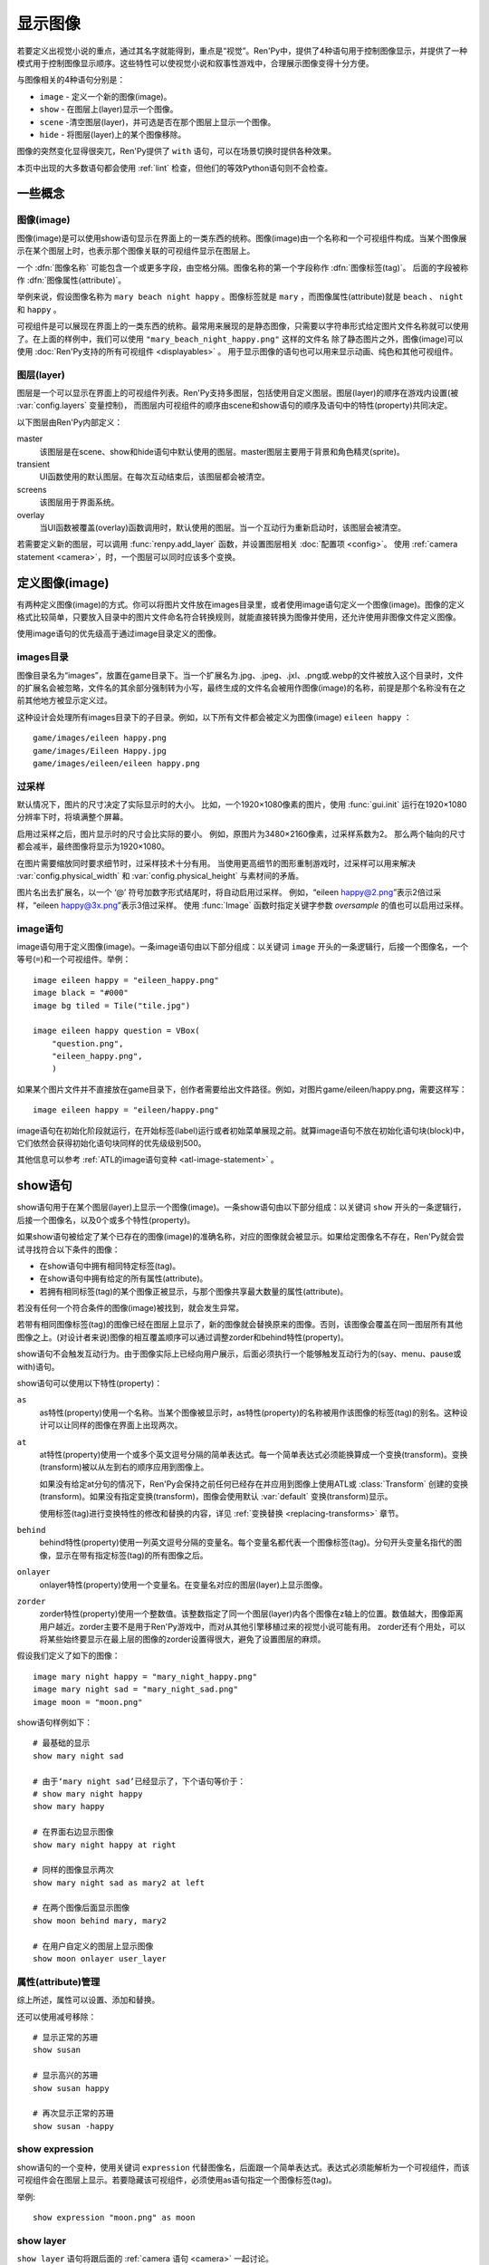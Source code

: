 .. _displaying-images:

=================
显示图像
=================

若要定义出视觉小说的重点，通过其名字就能得到，重点是“视觉”。Ren'Py中，提供了4种语句用于控制图像显示，并提供了一种模式用于控制图像显示顺序。这些特性可以使视觉小说和叙事性游戏中，合理展示图像变得十分方便。

与图像相关的4种语句分别是：

* ``image`` - 定义一个新的图像(image)。
* ``show`` - 在图层上(layer)显示一个图像。
* ``scene`` -清空图层(layer)，并可选是否在那个图层上显示一个图像。
* ``hide`` - 将图层(layer)上的某个图像移除。

图像的突然变化显得很突兀，Ren'Py提供了 ``with`` 语句，可以在场景切换时提供各种效果。

本页中出现的大多数语句都会使用 :ref:`lint` 检查，但他们的等效Python语句则不会检查。

.. _concepts:

一些概念
========

.. _concept-image:

图像(image)
------------

图像(image)是可以使用show语句显示在界面上的一类东西的统称。图像(image)由一个名称和一个可视组件构成。当某个图像展示在某个图层上时，也表示那个图像关联的可视组件显示在图层上。

一个 :dfn:`图像名称` 可能包含一个或更多字段，由空格分隔。图像名称的第一个字段称作 :dfn:`图像标签(tag)`。 后面的字段被称作 :dfn:`图像属性(attribute)`。

举例来说，假设图像名称为 ``mary beach night happy`` 。图像标签就是 ``mary`` ，而图像属性(attribute)就是 ``beach`` 、 ``night`` 和 ``happy`` 。

可视组件是可以展现在界面上的一类东西的统称。最常用来展现的是静态图像，只需要以字符串形式给定图片文件名称就可以使用了。在上面的样例中，我们可以使用 ``"mary_beach_night_happy.png"`` 这样的文件名
除了静态图片之外，图像(image)可以使用 :doc:`Ren'Py支持的所有可视组件 <displayables>` 。 用于显示图像的语句也可以用来显示动画、纯色和其他可视组件。

.. _layer:

图层(layer)
------------

图层是一个可以显示在界面上的可视组件列表。Ren'Py支持多图层，包括使用自定义图层。图层(layer)的顺序在游戏内设置(被
:var:`config.layers` 变量控制)， 而图层内可视组件的顺序由scene和show语句的顺序及语句中的特性(property)共同决定。

以下图层由Ren'Py内部定义：

master
     该图层是在scene、show和hide语句中默认使用的图层。master图层主要用于背景和角色精灵(sprite)。

transient
     UI函数使用的默认图层。在每次互动结束后，该图层都会被清空。

screens
     该图层用于界面系统。

overlay
     当UI函数被覆盖(overlay)函数调用时，默认使用的图层。当一个互动行为重新启动时，该图层会被清空。

若需要定义新的图层，可以调用 :func:`renpy.add_layer` 函数，并设置图层相关 :doc:`配置项 <config>`。
使用 :ref:`camera statement <camera>`，时，一个图层可以同时应该多个变换。

.. _defining-images:

定义图像(image)
===============

有两种定义图像(image)的方式。你可以将图片文件放在images目录里，或者使用image语句定义一个图像(image)。图像的定义格式比较简单，只要放入目录中的图片文件命名符合转换规则，就能直接转换为图像并使用，还允许使用非图像文件定义图像。

使用image语句的优先级高于通过image目录定义的图像。

.. _image-directory:
.. _images-directory:

images目录
----------------

图像目录名为“images”，放置在game目录下。当一个扩展名为.jpg、.jpeg、.jxl、.png或.webp的文件被放入这个目录时，文件的扩展名会被忽略，文件名的其余部分强制转为小写，最终生成的文件名会被用作图像(image)的名称，前提是那个名称没有在之前其他地方被显示定义过。

这种设计会处理所有images目录下的子目录。例如，以下所有文件都会被定义为图像(image) ``eileen happy`` ：

::

    game/images/eileen happy.png
    game/images/Eileen Happy.jpg
    game/images/eileen/eileen happy.png

.. _oversampling:

过采样
--------

默认情况下，图片的尺寸决定了实际显示时的大小。
比如，一个1920×1080像素的图片，使用 :func:`gui.init` 运行在1920×1080分辨率下时，将填满整个屏幕。

启用过采样之后，图片显示时的尺寸会比实际的要小。
例如，原图片为3480×2160像素，过采样系数为2。
那么两个轴向的尺寸都会减半，最终图像将显示为1920×1080。

在图片需要缩放同时要求细节时，过采样技术十分有用。
当使用更高细节的图形重制游戏时，过采样可以用来解决 :var:`config.physical_width` 和 :var:`config.physical_height` 与素材间的矛盾。

图片名出去扩展名，以一个 ‘@’ 符号加数字形式结尾时，将自动启用过采样。
例如，“eileen happy@2.png”表示2倍过采样，“eileen happy@3x.png”表示3倍过采样。
使用 :func:`Image` 函数时指定关键字参数 `oversample` 的值也可以启用过采样。

.. _image-statement:

image语句
---------------

image语句用于定义图像(image)。一条image语句由以下部分组成：以关键词 ``image`` 开头的一条逻辑行，后接一个图像名，一个等号(``=``)和一个可视组件。举例： ::

    image eileen happy = "eileen_happy.png"
    image black = "#000"
    image bg tiled = Tile("tile.jpg")

    image eileen happy question = VBox(
        "question.png",
        "eileen_happy.png",
        )

如果某个图片文件并不直接放在game目录下，创作者需要给出文件路径。例如，对图片game/eileen/happy.png，需要这样写： ::

    image eileen happy = "eileen/happy.png"

image语句在初始化阶段就运行，在开始标签(label)运行或者初始菜单展现之前。就算image语句不放在初始化语句块(block)中，它们依然会获得初始化语句块同样的优先级级别500。

其他信息可以参考 :ref:`ATL的image语句变种 <atl-image-statement>` 。

.. _show-statement:

show语句
==============

show语句用于在某个图层(layer)上显示一个图像(image)。一条show语句由以下部分组成：以关键词 ``show`` 开头的一条逻辑行，后接一个图像名，以及0个或多个特性(property)。

如果show语句被给定了某个已存在的图像(image)的准确名称，对应的图像就会被显示。如果给定图像名不存在，Ren'Py就会尝试寻找符合以下条件的图像：

* 在show语句中拥有相同特定标签(tag)。
* 在show语句中拥有给定的所有属性(attribute)。
* 若拥有相同标签(tag)的某个图像正被显示，与那个图像共享最大数量的属性(attribute)。

若没有任何一个符合条件的图像(image)被找到，就会发生异常。

若带有相同图像标签(tag)的图像已经在图层上显示了，新的图像就会替换原来的图像。否则，该图像会覆盖在同一图层所有其他图像之上。(对设计者来说)图像的相互覆盖顺序可以通过调整zorder和behind特性(property)。

show语句不会触发互动行为。由于图像实际上已经向用户展示，后面必须执行一个能够触发互动行为的(say、menu、pause或with)语句。

show语句可以使用以下特性(property)：

``as``
    as特性(property)使用一个名称。当某个图像被显示时，as特性(property)的名称被用作该图像的标签(tag)的别名。这种设计可以让同样的图像在界面上出现两次。

``at``
    at特性(property)使用一个或多个英文逗号分隔的简单表达式。每一个简单表达式必须能换算成一个变换(transform)。变换(transform)被以从左到右的顺序应用到图像上。

    如果没有给定at分句的情况下，Ren'Py会保持之前任何已经存在并应用到图像上使用ATL或 :class:`Transform` 创建的变换(transform)。如果没有指定变换(transform)，图像会使用默认 :var:`default`
    变换(transform)显示。

    使用标签(tag)进行变换特性的修改和替换的内容，详见 :ref:`变换替换 <replacing-transforms>` 章节。

``behind``
    behind特性(property)使用一列英文逗号分隔的变量名。每个变量名都代表一个图像标签(tag)。分句开头变量名指代的图像，显示在带有指定标签(tag)的所有图像之后。

``onlayer``
    onlayer特性(property)使用一个变量名。在变量名对应的图层(layer)上显示图像。

``zorder``
    zorder特性(property)使用一个整数值。该整数指定了同一个图层(layer)内各个图像在z轴上的位置。数值越大，图像距离用户越近。zorder主要不是用于Ren'Py游戏中，而对从其他引擎移植过来的视觉小说可能有用。
    zorder还有个用处，可以将某些始终要显示在最上层的图像的zorder设置得很大，避免了设置图层的麻烦。

假设我们定义了如下的图像：

::

    image mary night happy = "mary_night_happy.png"
    image mary night sad = "mary_night_sad.png"
    image moon = "moon.png"

show语句样例如下：

::

    # 最基础的显示
    show mary night sad

    # 由于‘mary night sad’已经显示了，下个语句等价于：
    # show mary night happy
    show mary happy

    # 在界面右边显示图像
    show mary night happy at right

    # 同样的图像显示两次
    show mary night sad as mary2 at left

    # 在两个图像后面显示图像
    show moon behind mary, mary2

    # 在用户自定义的图层上显示图像
    show moon onlayer user_layer

.. _attributes-management:

属性(attribute)管理
---------------------

综上所述，属性可以设置、添加和替换。

还可以使用减号移除：

::

     # 显示正常的苏珊
     show susan

     # 显示高兴的苏珊
     show susan happy

     # 再次显示正常的苏珊
     show susan -happy

.. _show-expression:

show expression
---------------

show语句的一个变种，使用关键词 ``expression`` 代替图像名，后面跟一个简单表达式。表达式必须能解析为一个可视组件，而该可视组件会在图层上显示。若要隐藏该可视组件，必须使用as语句指定一个图像标签(tag)。

举例::

    show expression "moon.png" as moon

.. _show-layer:

show layer
------------

``show layer`` 语句将跟后面的 :ref:`camera 语句 <camera>` 一起讨论。

.. _scene-statement:

scene语句
===============

scene语句会移除图层(layer)上所有的可视组件，并在该图层上显示一个图像。场景语句开头是关键词 ``scene`` ，后面跟一个图像名，最后可能有若干个特性(property)。scene语句中，图像的显示方式和特性的使用效果与show语句一致。

scene语句经常用于，在背景图层上显示一个图像。例如::

    scene bg beach

**scene表达式。**
与show语句类似，场景语句也能使用表达式代替图像名。

**清空图层。**
如果图像名为空，scene语句会清空图层上所有可视组件，并且不会显示任何东西。

.. _hide-statement:

hide语句
==============

hide语句将一个图像从图层中移除。该语句以关键词 ``hide`` 开头，后跟一个图像名，再后面可能包含一个特性(property)。hide语句从图片名中获取图片标签(tag)，并将图层上该标签(tag)所对应的所有图像都移除。

hide语句很少用到。如果一个精灵(sprite)表示一个角色，那么只有当角色离开场景时hide语句才会被用到。当角色改变表情时，使用show语句更好，因为显示语句会自动替换带有同名标签(tag)的角色图片。

hide语句拥有以下特性(property):

``onlayer``
    该特性拥有一个变量名。隐藏该变量名对应图层(layer)上的图像(iamge)。

举例::

    e "我要离开这里。"

    hide eileen

下面这段是反例，请勿模仿这种写法::

    hide eileen
    show eileen happy

正确的写法是::

    show eileen happy


.. _with-statement:

with语句
==============

with语句用于在场景切换时应用转场(transition)效果，使得图像的出现和隐去不显得突兀。with语句以关键词 ``with`` 开头，后跟一个简单表达式，该简单表达式可以转换为一个转场(transition)对象或者特殊值  ``None`` 。

转场(transition)效果会被应用于某次互动行为后上一个界面所有内容的消隐，跟show和hide语句执行后新界面的展现之间。

with语句会触发等待一个互动行为。该互动行为存在期间由用户控制，用户可以通过互动更快结束这个过程。

所有可用的转场(transition)效果列表，详见 :doc:`转场 <transitions>`。

with语句的样例::

    show bg washington
    with dissolve

    show eileen happy at left
    show lucy mad at right
    with dissolve

这段脚本触发了两段过渡(transitions)效果。第一个with语句使用 ``dissolve`` 效果将界面场景切换至背景“washington”。( ``dissolve`` 默认为历时0.5秒的溶解效果。)

第二个with语句在Eileen和Lucy出场之后使用了转场(transition)效果。这条语句使得原本只包含背景画面的场景切换到包含三个图像的场景——新登场的两个角色图像一齐使用溶解效果出现。

.. _with-none:

With None
---------

在上述的例子中，使用了两次dissolve效果。但如果我们希望背景即刻出现，而角色登场使用dissolve效果的话，应该怎样做？在第一个with语句中只是不带任何值的话，3个图像依然会使用dissolve效果显示——我们需要一种方式声明背景需要立刻出现。

with语句使用特殊值 ``None`` ，就可以满足我们的要求。 ``with None`` 语句会简单地触发一个互动行为，不改变用户所看到的画面。当下一个转场(transition)发生时，这种效果会从with None语句定义的语句块开始直到互动行为完成。

例如，这段脚本::

    show bg washington
    with None

    show eileen happy at left
    show lucy mad at right
    with dissolve

只有一个转场(transition)效果发生，发生在只有背景“washington”到背景加两个角色的场景。

.. _with-clause-of-scene-show-and-hide-statements:

scene、show和hide语句中的with分句
-----------------------------------------------

scene、show和hide语句可以带一个with分句，该分句使得图片的显示和隐藏可以直接关联一个转场(transition)效果。with分句跟在其他语句的同一个逻辑行结尾，以关键词 ``with`` 开头，后接一个简单表达式。

with分句等效于在原有语句前面先加了一行 ``with None`` 语句，附加分句的过渡效果相当于原有语句后加了一行with语句 :ref:`with 语句 <with-statement>`。举例：::

    show eileen happy at left with dissolve
    show lucy mad at right with dissolve

等效于::

    with None
    show eileen happy at left
    with dissolve

    with None
    show lucy mad at right
    with dissolve

.. _camera-and-show-layer-statements:

camera和show layer语句
================================

``camera`` 语句允许我们将某个变换(transform)或者ATL变换(transform)应用于整个图层(layer)，比如“master”图层上。语法如下：

::

    camera at flip

或：

::

    camera:
        xalign 0.5 yalign 0.5 rotate 180

若要停用图层上的格式，则使用：

::

    camera

camera语句可以选择指定图层名称，图层名放在 ``camera`` 和 ``at`` 或 ``:`` 之间：

::

    camera mylayer at flip

``show layer`` 语句相当于一个旧版本的 ``camera`` 语句，有一些区别，也依然可以使用。

::

    show layer master:
        blur 10

两者的区别是：

* 使用 ``show layer`` 应用的变换会在下一个 ``scene`` 语句后清除，而 ``camera`` 语句则需要显式清除。

* ``show layer`` 语句需要指定图层名称，而 ``camera`` 默认应用到master图层。


.. _hide-and-show-window:

hide和show窗口
====================

当某个角色不处于发言状态时，window语句用于控制窗口显示。(例如，在过渡效果或者暂停状态下。)window show语句显示窗口，而window hide语句隐藏窗口。

转场(transition)效果是可选的，若指定了过渡效果，就会应用在窗口的显示和隐藏。若没有指定，默认使用 :var:`config.window_show_transition` 和
:var:`config.window_hide_transition` 的值。指定None则不使用任何过渡效果。

窗口自身可以通过调用 :var:`config.empty_window` 显示。 窗口默认旁白说了一句话，内容为空字符串。::

    ###
        show bg washington
        show eileen happy
        with dissolve

        window show dissolve

        "我可以说话……"

        show eileen happy at right
        with move

        "……和移动，在窗口显示的情况下。"

        window hide dissolve

.. _image-functions:

图像(image)函数
===============

.. function:: renpy.add_layer(layer, above=None, below=None, menu_clear=True, sticky=None)

    界面中添加一个新的图层。如果已存在同名图层，则该函数没有任何效果。

    *behind* 或 *above* 参数至少一项不能为None。

    `layer`
        一个字符串，指定待添加图层的名称。

    `above`
        若不是None，应该是一个字符串，表示待添加的新图层需要在对应图层的上层。

    `below`
        若不是None，应该是一个字符串，表示待添加的新图层需要在对应图层的下层。

    `menu_clear`
        若为True，进入游戏菜单上下文时该图层将清空，离开游戏菜单上下文时恢复图层显示内容。

    `sticky`
        若为True，所有实用tag标签在该图层显示的内容都可将该图层设置为默认图层，直到该图层隐藏。
        若为None，仅当其他粘滞图层存在时，该图层才会替换其他粘滞图层并成为新的粘滞图层。

.. function:: renpy.can_show(name, layer=None, tag=None)

    该函数判断入参 *name* 代表的图像是否能显示。函数把入参 *name* 看做一个图像标签(tag)和属性(attribute)。该函数依据目前正显示在 *图层* 上的所有 *tag* 来尝试确认唯一的图像。若存在唯一可显示图像，则以元组形式返回图像名。否则返回None。

    `tag`
        图像标签(tag)属性。若为空，默认使用入参name的第一个组件。

    `layer`
        需要确认的图层(layer)名。若为空，则默认使用 *tag* 所在图层。

.. function:: renpy.change_zorder(layer, tag, zorder)

    修改图层 *layer* 上标签为 *tag* 图像的zorder值。

.. function:: renpy.check_image_attributes(tag, attributes)

    根据给定的tag和attributes检查是否存在唯一图像。若存在，按顺序返回图像属性(attribute)。否则返回None。

.. function:: renpy.clear_attributes(tag, layer=None)

    清楚带有 `tag` 标签的图像属性(attribute)。
    如果tag不带任何图像属性，则无事发生。

    `layer`
        待检查的图层。若为None，则使用 `tag` 对应的默认图层。

.. function:: renpy.copy_images(old, new)

    复制图像，并更换新图像的前缀名。样例：

    ::

        renpy.copy_images("eileen", "eileen2")

    将复制所有以“eileen”开头的图像并创建以“eileen2”开头的新图像。若“eileen happy”存在，则创建“eileen2 happy”。

    `old`
        原图片名的字符串，图片名各部分以空格分隔。

    `new`
        新图片名的字符串，图片名各部分以空格分隔。

.. function:: renpy.flush_cache_file(fn)

    该函数会将所以引用文件 *fn* 的图像缓存都清空。
    需要Ren'Py强制更新图像文件时可以调用该函数。

.. function:: renpy.get_attributes(tag, layer=None)

    根据入参图片标签 *tag* ，返回对应图像属性(attribute)的元组。若图像整在显示，则返回None。

    `layer`
        待检图层(layer)。若为空，使用 *tag* 所在的默认图层。

.. function:: renpy.get_available_image_tags()

    返回一个列表，包含所有已定义的图像标签。

.. renpy.get_hidden_tags(layer='master')

    返回指定图层上，当前处于隐藏状态却依然有相关属性信息的图像标签的集合。

.. renpy.get_image_bounds(tag, width=None, height=None, layer=None)

    如果带有指定 *tag* 的图像显示在图层 *lay* 上，则返回图像的包围盒。
    如果符合条件的图像不存在，则返回None。

    包围盒是一个 (x, y, width, height) 形式的元组。
    每个元素都表示像素数量，有可能是浮点值。

    `width, height`
        包含目标图像的矩形区域的宽度和高度。
        若为None，则默认值分别是界面的宽度和高度。

    `layer`
        若为None，使用tag对应的默认图层。

.. function:: renpy.get_ordered_image_attributes(tag, attributes=(), sort=None)

    返回图像标签(tag)列表，按照对用户来说合理的方式排序。

    `attributes`
        若该值不为空，只寻找与给定属性(attribute)兼容的结果。(兼容的意思是，各类属性在同一时间里能找到对应唯一图像。)

    `sort`
        若不为None，返回的属性(attribute)列表就是排序后的。该单入参函数应当用作中断器(tiebreaker)。
        详见 `这篇教程 <https://docs.python.org/3/howto/sorting.html#key-functions>`_ 。

.. function:: renpy.get_placement(d)

    该函数获取到可视组件d的位置。返回的位置信息可信度很低，因为可视组件在渲染后可能被改变了，也可能可视组件在首次渲染之前根本不存在。

    该函数返回的对象包含以下字段(field)，每一个都对应一项样式特性(property)：

    **- pos**
    **- xpos**
    **- ypos**
    **- anchor**
    **- xanchor**
    **- yanchor**
    **- offset**
    **- xoffset**
    **- yoffset**
    **- subpixel**

.. function:: renpy.get_registered_image(name)

    如果有 :ref:`已注册 <defining-images>` 的同名图像则返回图像对象。
    否则返回None。

.. function:: renpy.get_say_image_tag()

    返回当前发言角色对应的图像标签(tag)(角色获得的图像入参)。如果当前没有角色发言或当前发言角色没有对应的图像标签(tag)则返回None。

.. function:: renpy.get_showing_tags(layer='master')

    返回入参 *layer* 图层上显示的所有图像标签(tag)的集。

.. function:: renpy.get_zorder_list(layer)

    返回图层 *layer* 的(tag, zorder)列表。

.. function:: renpy.has_image(name, exact=False)

    若入参name为名的图像存在返回真(true)，若不存在返回假(false)。

    `name`
        一个图像名的字符串，或者图像名各组件的元组。

    `exact`
        只有跟name全匹配的图像名存在时才返回真(true)——部分匹配则返回假(false)。

.. function:: renpy.mark_image_seen(name)

    将对应名称的图像在当前用户系统上标记为显示过。

.. function:: renpy.mark_image_unseen(name)

    将对应名称的图像在当前用户系统上标记为未显示过。

.. function:: renpy.seen_image(name)

    若名为name的图像在用户系统中至少被看到过一次，就返回真(true)。图像被看到的定义是，其在show、scene语句或者renpy.show()函数中出现过。(注意这里的“被看到”并不意味着真的被用户看见过，比如show语句后面马上跟一个hide语句的情况也属于“被看到”过。)

.. function:: renpy.showing(name, layer='master')

    若与name同名标签的图像整在图层  *layer* 上显示，则返回真(true)。

    `image`
        可能是一个给定图像名的字符串，或者给定图像名各组件的元组。还可以只是给定图像标签(tag)的字符串。

    `layer`
        待检图层(layer)。若为None，使用 *tag* 所在默认图层。

.. function:: renpy.start_predict(*args)

    该函数接受一个或多个可视组件作为入参。该函数触发Ren'Py在每次交互行为中预加载入参中的可视组件，直到使用 func:`renpy.stop_predict()` 移除预加载的那些可视组件。
    如果可视组件名称字符串一个包含1个或多个 \\* 字符，则视为一个通配表达式。
    如果字符串中至少存在一个英文句号 . ，表达式将对整个文件名进行匹配，否则将不匹配文件扩展名。
    例如：

    ::

        $ renpy.start_predict("eileen *")

    预加载所有名为eileen的所有图片。而：

    ::

        $ renpy.start_predict("images/concert*.*")

    匹配images目录下所有以concert开头的文件。

.. function:: renpy.stop_predict(*args)

    该函数接受一个或多个可视组件作为入参。该函数触发Ren'Py停止在每次互动行为中预加载入参中的可视组件。

.. _di-see-also:

其他参考
========

:doc:`statement_equivalents` ：关于如何在Python中使用本章节提到的大部分功能。

:doc:`displayables` ：其他可显示对象，不限于基本的图片。